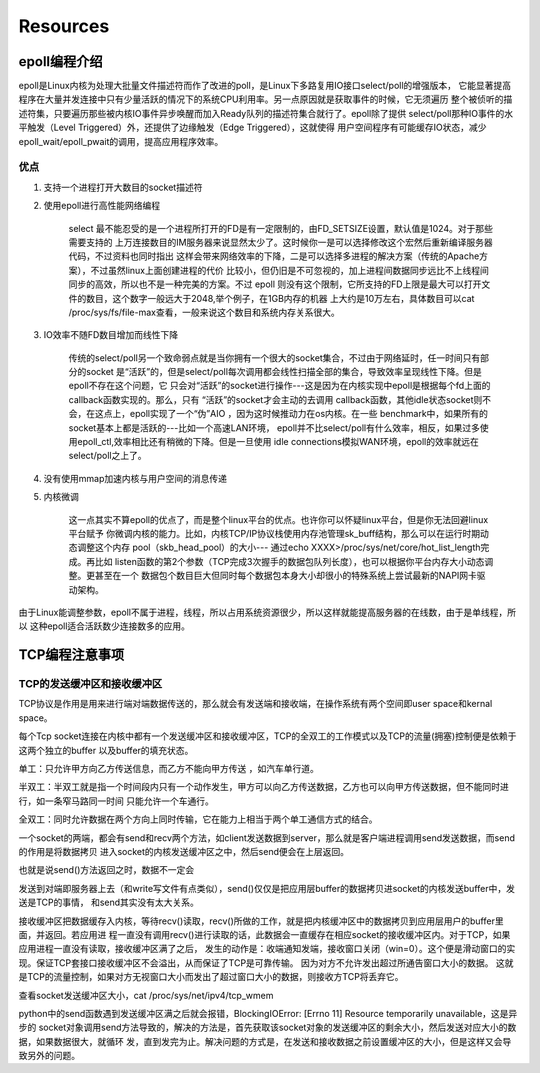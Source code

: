 Resources
===========

epoll编程介绍
.............

epoll是Linux内核为处理大批量文件描述符而作了改进的poll，是Linux下多路复用IO接口select/poll的增强版本，
它能显著提高程序在大量并发连接中只有少量活跃的情况下的系统CPU利用率。另一点原因就是获取事件的时候，它无须遍历
整个被侦听的描述符集，只要遍历那些被内核IO事件异步唤醒而加入Ready队列的描述符集合就行了。epoll除了提供
select/poll那种IO事件的水平触发（Level Triggered）外，还提供了边缘触发（Edge Triggered），这就使得
用户空间程序有可能缓存IO状态，减少epoll_wait/epoll_pwait的调用，提高应用程序效率。

优点
-----

1. 支持一个进程打开大数目的socket描述符

2. 使用epoll进行高性能网络编程

    select 最不能忍受的是一个进程所打开的FD是有一定限制的，由FD_SETSIZE设置，默认值是1024。对于那些需要支持的
    上万连接数目的IM服务器来说显然太少了。这时候你一是可以选择修改这个宏然后重新编译服务器代码，不过资料也同时指出
    这样会带来网络效率的下降，二是可以选择多进程的解决方案（传统的Apache方案），不过虽然linux上面创建进程的代价
    比较小，但仍旧是不可忽视的，加上进程间数据同步远比不上线程间同步的高效，所以也不是一种完美的方案。不过 epoll
    则没有这个限制，它所支持的FD上限是最大可以打开文件的数目，这个数字一般远大于2048,举个例子，在1GB内存的机器
    上大约是10万左右，具体数目可以cat /proc/sys/fs/file-max查看，一般来说这个数目和系统内存关系很大。

3. IO效率不随FD数目增加而线性下降

    传统的select/poll另一个致命弱点就是当你拥有一个很大的socket集合，不过由于网络延时，任一时间只有部分的socket
    是“活跃”的，但是select/poll每次调用都会线性扫描全部的集合，导致效率呈现线性下降。但是epoll不存在这个问题，它
    只会对“活跃”的socket进行操作---这是因为在内核实现中epoll是根据每个fd上面的callback函数实现的。那么，只有
    “活跃”的socket才会主动的去调用 callback函数，其他idle状态socket则不会，在这点上，epoll实现了一个“伪”AIO
    ，因为这时候推动力在os内核。在一些 benchmark中，如果所有的socket基本上都是活跃的---比如一个高速LAN环境，
    epoll并不比select/poll有什么效率，相反，如果过多使用epoll_ctl,效率相比还有稍微的下降。但是一旦使用
    idle connections模拟WAN环境，epoll的效率就远在select/poll之上了。

4. 没有使用mmap加速内核与用户空间的消息传递

5. 内核微调

    这一点其实不算epoll的优点了，而是整个linux平台的优点。也许你可以怀疑linux平台，但是你无法回避linux平台赋予
    你微调内核的能力。比如，内核TCP/IP协议栈使用内存池管理sk_buff结构，那么可以在运行时期动态调整这个内存
    pool（skb_head_pool）的大小--- 通过echo XXXX>/proc/sys/net/core/hot_list_length完成。再比如
    listen函数的第2个参数（TCP完成3次握手的数据包队列长度），也可以根据你平台内存大小动态调整。更甚至在一个
    数据包个数目巨大但同时每个数据包本身大小却很小的特殊系统上尝试最新的NAPI网卡驱动架构。


由于Linux能调整参数，epoll不属于进程，线程，所以占用系统资源很少，所以这样就能提高服务器的在线数，由于是单线程，所以
这种epoll适合活跃数少连接数多的应用。

TCP编程注意事项
................

TCP的发送缓冲区和接收缓冲区
------------------------------------------

TCP协议是作用是用来进行端对端数据传送的，那么就会有发送端和接收端，在操作系统有两个空间即user space和kernal space。

每个Tcp socket连接在内核中都有一个发送缓冲区和接收缓冲区，TCP的全双工的工作模式以及TCP的流量(拥塞)控制便是依赖于这两个独立的buffer
以及buffer的填充状态。

单工：只允许甲方向乙方传送信息，而乙方不能向甲方传送 ，如汽车单行道。

半双工：半双工就是指一个时间段内只有一个动作发生，甲方可以向乙方传送数据，乙方也可以向甲方传送数据，但不能同时进行，如一条窄马路同一时间
只能允许一个车通行。

全双工：同时允许数据在两个方向上同时传输，它在能力上相当于两个单工通信方式的结合。

一个socket的两端，都会有send和recv两个方法，如client发送数据到server，那么就是客户端进程调用send发送数据，而send的作用是将数据拷贝
进入socket的内核发送缓冲区之中，然后send便会在上层返回。

也就是说send()方法返回之时，数据不一定会

发送到对端即服务器上去（和write写文件有点类似），send()仅仅是把应用层buffer的数据拷贝进socket的内核发送buffer中，发送是TCP的事情，
和send其实没有太大关系。

接收缓冲区把数据缓存入内核，等待recv()读取，recv()所做的工作，就是把内核缓冲区中的数据拷贝到应用层用户的buffer里面，并返回。若应用进
程一直没有调用recv()进行读取的话，此数据会一直缓存在相应socket的接收缓冲区内。对于TCP，如果应用进程一直没有读取，接收缓冲区满了之后，
发生的动作是：收端通知发端，接收窗口关闭（win=0）。这个便是滑动窗口的实现。保证TCP套接口接收缓冲区不会溢出，从而保证了TCP是可靠传输。
因为对方不允许发出超过所通告窗口大小的数据。 这就是TCP的流量控制，如果对方无视窗口大小而发出了超过窗口大小的数据，则接收方TCP将丢弃它。

查看socket发送缓冲区大小，cat /proc/sys/net/ipv4/tcp_wmem

python中的send函数遇到发送缓冲区满之后就会报错，BlockingIOError: [Errno 11] Resource temporarily unavailable，这是异步的
socket对象调用send方法导致的，解决的方法是，首先获取该socket对象的发送缓冲区的剩余大小，然后发送对应大小的数据，如果数据很大，就循环
发，直到发完为止。解决问题的方式是，在发送和接收数据之前设置缓冲区的大小，但是这样又会导致另外的问题。